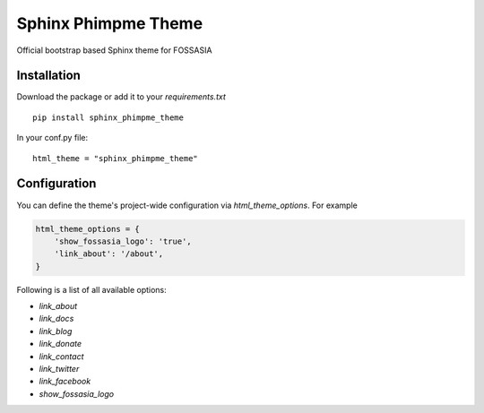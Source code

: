 Sphinx Phimpme Theme
=====================

.. image:: https://travis-ci.org/fossasia/sphinx_phimpme_theme.svg?branch=master
    :target: https://travis-ci.org/fossasia/sphinx_phimpme_theme

Official bootstrap based Sphinx theme for FOSSASIA

Installation
------------

Download the package or add it to your `requirements.txt`

::

    pip install sphinx_phimpme_theme

In your conf.py file:

::

    html_theme = "sphinx_phimpme_theme"

Configuration
-------------

You can define the theme's project-wide configuration via `html_theme_options`. For example

.. code:: python

   html_theme_options = {
       'show_fossasia_logo': 'true',
       'link_about': '/about',
   }

Following is a list of all available options:

- *link_about*
- *link_docs*
- *link_blog*
- *link_donate*
- *link_contact*
- *link_twitter*
- *link_facebook*
- *show_fossasia_logo*
